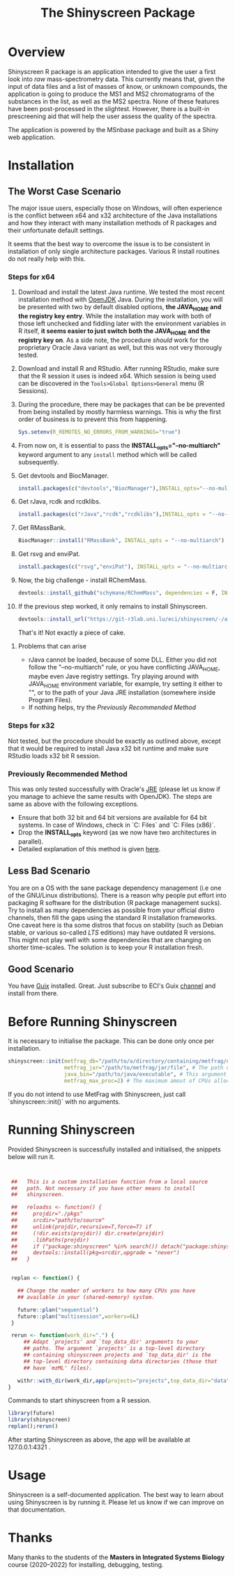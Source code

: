 #+TITLE: The Shinyscreen Package

* Overview

  Shinyscreen R package is an application intended to give the user a
  first look into /raw/ mass-spectrometry data. This currently means
  that, given the input of data files and a list of masses of know, or
  unknown compounds, the application is going to produce the MS1 and
  MS2 chromatograms of the substances in the list, as well as the MS2
  spectra. None of these features have been post-processed in the
  slightest. However, there is a built-in prescreening aid that will
  help the user assess the quality of the spectra.

  The application is powered by the MSnbase package and built as a
  Shiny web application.
  
* Installation

** The Worst Case Scenario
   
   The major issue users, especially those on Windows, will often
   experience is the conflict between x64 and x32 architecture of the
   Java installations and how they interact with many installation
   methods of R packages and their unfortunate default settings.

   It seems that the best way to overcome the issue is to be
   consistent in installation of only single architecture
   packages. Various R install routines do not really help with this.

*** Steps for x64 
    1. Download and install the latest Java runtime. We tested the
       most recent installation method with [[https://adoptopenjdk.net][OpenJDK]] Java. During the
       installation, you will be presented with two by default
       disabled options, *the JAVA_HOME and the registry key entry*.
       While the installation may work with both of those left
       unchecked and fiddling later with the environment variables in
       R itself, *it seems easier to just switch both the JAVA_HOME
       and the registry key on*.  As a side note, the procedure
       /should/ work for the proprietary Oracle Java variant as well,
       but this was not very thorougly tested.

    2. Download and install R and RStudio. After running RStudio, make
       sure that the R session it uses is indeed x64. Which session is
       being used can be discovered in the
       ~Tools>Global Options>General~ menu (R Sessions).

    3. During the procedure, there may be packages that can be be
       prevented from being installed by mostly harmless
       warnings. This is why the first order of business is to prevent
       this from happening.
       #+BEGIN_SRC R
       Sys.setenv(R_REMOTES_NO_ERRORS_FROM_WARNINGS="true")
       #+END_SRC

    4. From now on, it is essential to pass the
       *INSTALL_opts="--no-multiarch"* keyword argument to any ~install~
       method which will be called subsequently.

    5. Get devtools and BiocManager. 
       #+BEGIN_SRC R
         install.packages(c("devtools","BiocManager"),INSTALL_opts="--no-multiarch")
       #+END_SRC

    6. Get rJava, rcdk and rcdklibs.
       #+BEGIN_SRC R
         install.packages(c("rJava","rcdk","rcdklibs"),INSTALL_opts = "--no-multiarch")
       #+END_SRC

    7. Get RMassBank.
       #+BEGIN_SRC R
         BiocManager::install("RMassBank", INSTALL_opts = "--no-multiarch")
       #+END_SRC

    8. Get rsvg and enviPat.
       #+BEGIN_SRC R
         install.packages(c("rsvg","enviPat"), INSTALL_opts = "--no-multiarch")
       #+END_SRC

    9. Now, the big challenge - install RChemMass.
       #+BEGIN_SRC R
         devtools::install_github("schymane/RChemMass", dependencies = F, INSTALL_opts = "--no-multiarch")
       #+END_SRC

    10. If the previous step worked, it only remains to install Shinyscreen.
       #+BEGIN_SRC R
         devtools::install_url("https://git-r3lab.uni.lu/eci/shinyscreen/-/archive/master/shinyscreen-master.tar.gz", INSTALL_opts="--no-multiarch")
       #+END_SRC
       That's it! Not exactly a piece of cake.

**** Problems that can arise
     - rJava cannot be loaded, because of some DLL. Either you did not
       follow the "--no-multiarch" rule, or you have conflicting
       JAVA_HOME, maybe even Jave registry settings. Try playing
       around with JAVA_HOME environment variable, for example, try
       setting it either to "", or to the path of your Java JRE
       installation (somewhere inside Program Files).
     - If nothing helps, try the /Previously Recommended Method/

*** Steps for x32
    Not tested, but the procedure should be exactly as outlined above,
    except that it would be required to install Java x32 bit runtime
    and make sure RStudio loads x32 bit R session.
   
*** Previously Recommended Method
    This was only tested successfully with Oracle's [[https://www.java.com/en/][JRE]] (please let us
    know if you manage to achieve the same results with OpenJDK). The
    steps are same as above with the following exceptions.
    - Ensure that both 32 bit and 64 bit versions are available for 64 bit
      systems. In case of Windows, check in `C:\Program Files\Java` and
      `C:\Program Files (x86)\Java`.
    - Drop the *INSTALL_opts* keyword (as we now have two
      architectures in parallel).
    - Detailed explanation of this method is given [[https://github.com/schymane/RChemMass/blob/master/README_installation.txt][here]].

** Less Bad Scenario
   You are on a OS with the sane package dependency management (i.e
   one of the GNU/Linux distributions). There is a reason why people
   put effort into packaging R software for the distribution (R
   package management sucks). Try to install as many dependencies as
   possible from your official distro channels, then fill the gaps
   using the standard R installation frameworks. One caveat here is
   tha some distros that focus on stability (such as Debian stable, or
   various so-called /LTS/ editions) may have outdated R
   versions. This might not play well with some dependencies that are
   changing on shorter time-scales. The solution is to keep your R
   installation fresh.

** Good Scenario
   You have [[https://guix.gnu.org/][Guix]] installed. Great. Just subscribe to ECI's Guix
   [[https://git-r3lab.uni.lu/eci/eci-pkg-menu][channel]] and install from there.




* Before Running Shinyscreen

It is necessary to initialise the package. This can be done only once
per installation.

#+BEGIN_SRC R
  shinyscreen::init(metfrag_db="/path/to/a/directory/containing/metfrag/databases", #The folder which contains local MetFrag libraries, such as PubChemLite.
                    metfrag_jar="/path/to/metfrag/jar/file", # The path of the MetFrag command line JAR file.
                    java_bin="/path/to/java/executable", # This argument can usually be skipped.
                    metfrag_max_proc=2) # The maximum amout of CPUs allocated to MetFrag.
#+END_SRC

If you do not intend to use MetFrag with Shinyscreen, just call
`shinyscreen::init()` with no arguments.

* Running Shinyscreen
  Provided Shinyscreen is successfully installed and initialised, the
  snippets below will run it.
#+BEGIN_SRC R
  

  ##   This is a custom installation function from a local source
  ##   path. Not necessary if you have other means to install
  ##   shinyscreen.

  ##   reloadss <- function() {
  ##     projdir="./pkgs"
  ##     srcdir="path/to/source"
  ##     unlink(projdir,recursive=T,force=T) if
  ##     (!dir.exists(projdir)) dir.create(projdir)
  ##     .libPaths(projdir)
  ##     if ("package:shinyscreen" %in% search()) detach("package:shinyscreen",unload=T)
  ##     devtools::install(pkg=srcdir,upgrade = "never")
  ##   }


  replan <- function() {
      
    ## Change the number of workers to how many CPUs you have
    ## available in your (shared-memory) system.
      
    future::plan("sequential")
    future::plan("multisession",workers=6L)
  }

  rerun <- function(work_dir=".") {
      ## Adapt `projects' and `top_data_dir' arguments to your
      ## paths. The argument `projects' is a top-level directory
      ## containing shinyscreen projects and `top_data_dir' is the
      ## top-level directory containing data directories (those that
      ## have `mzML' files).

    withr::with_dir(work_dir,app(projects="projects",top_data_dir="data",shiny_args=list(launch.browser=F,port=4321)))
 }
 
#+END_SRC

  Commands to start shinyscreen from a R session.

#+BEGIN_SRC R
  library(future)
  library(shinyscreen)
  replan();rerun()

#+END_SRC

After starting Shinyscreen as above, the app will be available at
127.0.0.1:4321 .


* Usage
  Shinyscreen is a self-documented application. The best way to learn
  about using Shinyscreen is by running it. Please let us know if we
  can improve on that documentation.

* Thanks
  Many thanks to the students of the *Masters in Integrated Systems Biology*
  course (2020--2022) for installing, debugging, testing.
